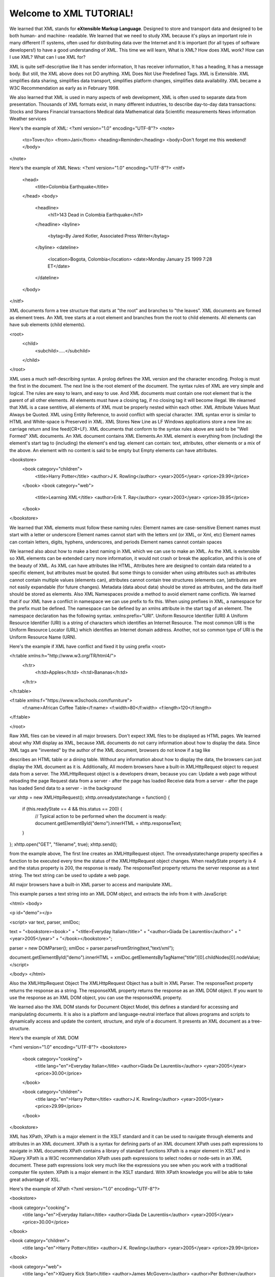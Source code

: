 Welcome to XML TUTORIAL!
#########################

We learned that XML stands for **eXtensible Markup Language**. Designed to store and transport data and designed to be both human- and machine-
readable.
We learned that we need to study XML because it's plays an important role in many different IT systems, often used for distributing data
over the Internet and It is important (for all types of software developers!) to have a good understanding of XML. This time we will
learn, What is XML? How does XML work? How can I use XML? What can I use XML for?

XML is quite self-descriptive like It has sender information, It has receiver information, It has a heading, It has a message body. But
still, the XML above does not DO anything. XML Does Not Use Predefined Tags. XML is Extensible. XML simplifies data sharing, simplifies
data transport, simplifies platform changes, simplifies data availability. XML became a W3C Recommendation as early as in February 1998.

We also learned that XML is used in many aspects of web development, XML is often used to separate data from presentation. Thousands of
XML formats exist, in many different industries, to describe day-to-day data transactions: Stocks and Shares Financial transactions
Medical data Mathematical data Scientific measurements News information Weather services

Here's the example of XML:
<?xml version="1.0" encoding="UTF-8"?>
<note>
  <to>Tove</to>
  <from>Jani</from>
  <heading>Reminder</heading>
  <body>Don't forget me this weekend!</body>
</note>

Here's the example of XML News:
<?xml version="1.0" encoding="UTF-8"?>
<nitf>
  <head>
    <title>Colombia Earthquake</title>
  </head>
  <body>
    <headline>
      <hl1>143 Dead in Colombia Earthquake</hl1>
    </headline>
    <byline>
      <bytag>By Jared Kotler, Associated Press Writer</bytag>
    </byline>
    <dateline>
      <location>Bogota, Colombia</location>
      <date>Monday January 25 1999 7:28 ET</date>
    </dateline>
  </body>
</nitf>

XML documents form a tree structure that starts at "the root" and branches to "the leaves". XML documents are formed as element trees. An
XML tree starts at a root element and branches from the root to child elements. All elements can have sub elements (child elements).

<root>
  <child>
    <subchild>.....</subchild>
  </child>
</root>

XML uses a much self-describing syntax. A prolog defines the XML version and the character encoding. Prolog is must the first in the
document. The next line is the root element of the document. The syntax rules of XML are very simple and logical. The rules are easy to
learn, and easy to use. And XML documents must contain one root element that is the parent of all other elements. All elements must have a
closing tag, if no closing tag it will become illegal. We nlearned that XML is a case sentitive, all elements of XML must be properly
nested within each other. XML Attribute Values Must Always be Quoted. XML using Entity Reference, to avoid conflict with special
character. XML syntax error is similar to HTML and White-space is Preserved in XML. XML Stores New Line as LF Windows applications store a 
new line as: carriage return and line feed(CR+LF). XML documents that conform to the syntax rules above are said to be "Well Formed" XML
documents. An XML document contains XML Elements.An XML element is everything from (including) the element's start tag to (including) the
element's end tag. element can contain: text, attributes, other elements or a mix of the above. An element with no content is said to be
empty but Empty elements can have attributes.

<bookstore>
  <book category="children">
    <title>Harry Potter</title>
    <author>J K. Rowling</author>
    <year>2005</year>
    <price>29.99</price>
  </book>
  <book category="web">
    <title>Learning XML</title>
    <author>Erik T. Ray</author>
    <year>2003</year>
    <price>39.95</price>
  </book>
</bookstore>

We learned that XML elements must follow these naming rules: Element names are case-sensitive Element names must start with a letter or
underscore Element names cannot start with the letters xml (or XML, or Xml, etc) Element names can contain letters, digits, hyphens,
underscores, and periods Element names cannot contain spaces

We learned also about how to make a best naming in XML which we can use to make an XML. As the XML is extensible so XML elements can be
extended carry more information, it would not crash or break the application, and this is one of the beauty of XML. As XML can have
attributes like HTML, Attributes here are designed to contain data related to a specific element, but attributes must be qouted. But some
things to consider when using attributes such as attributes cannot contain multiple values (elements can), attributes cannot contain tree
structures (elements can, )attributes are not easily expandable (for future changes). Metadata (data about data) should be stored as
attributes, and the data itself should be stored as elements. Also XML Namespaces provide a method to avoid element name conflicts. We
learned that if our XML have a conflict in namespace we can use prefix to fix this. When using prefixes in XML, a namespace for the
prefix must be defined. The namespace can be defined by an xmlns attribute in the start tag of an element. The namespace declaration has
the following syntax. xmlns:prefix="URI". Uniform Resource Identifier (URI) A Uniform Resource Identifier (URI) is a string of characters
which identifies an Internet Resource. The most common URI is the Uniform Resource Locator (URL) which identifies an Internet domain
address. Another, not so common type of URI is the Uniform Resource Name (URN).

Here's the example if XML have conflict and fixed it by using prefix
<root>

<h:table xmlns:h="http://www.w3.org/TR/html4/">
  <h:tr>
    <h:td>Apples</h:td>
    <h:td>Bananas</h:td>
  </h:tr>
</h:table>

<f:table xmlns:f="https://www.w3schools.com/furniture">
  <f:name>African Coffee Table</f:name>
  <f:width>80</f:width>
  <f:length>120</f:length>
</f:table>

</root>

Raw XML files can be viewed in all major browsers. Don't expect XML files to be displayed as HTML pages. We learned about why XMl display
as XML, because XML documents do not carry information about how to display the data. Since XML tags are "invented" by the author of the
XML document, browsers do not know if a tag like

describes an HTML table or a dining table. Without any information about how to display the data, the browsers can just display the XML
document as it is. Additionally, All modern browsers have a built-in XMLHttpRequest object to request data from a server. The
XMLHttpRequest object is a developers dream, because you can: Update a web page without reloading the page Request data from a server -
after the page has loaded Receive data from a server - after the page has loaded Send data to a server - in the background

var xhttp = new XMLHttpRequest();
xhttp.onreadystatechange = function() {
    if (this.readyState == 4 && this.status == 200) {
       // Typical action to be performed when the document is ready:
       document.getElementById("demo").innerHTML = xhttp.responseText;
    }
};
xhttp.open("GET", "filename", true);
xhttp.send();

from the example above, The first line creates an XMLHttpRequest object. The onreadystatechange property specifies a function to be
executed every time the status of the XMLHttpRequest object changes. When readyState property is 4 and the status property is 200, the
response is ready. The responseText property returns the server response as a text string. The text string can be used to update a web
page.

All major browsers have a built-in XML parser to access and manipulate XML.

This example parses a text string into an XML DOM object, and extracts the info from it with JavaScript:

<html>
<body>

<p id="demo"></p>

<script>
var text, parser, xmlDoc;

text = "<bookstore><book>" +
"<title>Everyday Italian</title>" +
"<author>Giada De Laurentiis</author>" +
"<year>2005</year>" +
"</book></bookstore>";

parser = new DOMParser();
xmlDoc = parser.parseFromString(text,"text/xml");

document.getElementById("demo").innerHTML =
xmlDoc.getElementsByTagName("title")[0].childNodes[0].nodeValue;
</script>

</body>
</html>

Also the XMLHttpRequest Object The XMLHttpRequest Object has a built in XML Parser. The responseText property returns the response as a
string. The responseXML property returns the response as an XML DOM object. If you want to use the response as an XML DOM object, you can
use the responseXML property.

We learned also the XML DOM stands for Document Object Model, this defines a standard for accessing and manipulating documents. It is
also is a platform and language-neutral interface that allows programs and scripts to dynamically access and update the content,
structure, and style of a document. It presents an XML document as a tree-structure.

Here's the example of XML DOM

<?xml version="1.0" encoding="UTF-8"?>
<bookstore>

  <book category="cooking">
    <title lang="en">Everyday Italian</title>
    <author>Giada De Laurentiis</author>
    <year>2005</year>
    <price>30.00</price>
  </book>

  <book category="children">
    <title lang="en">Harry Potter</title>
    <author>J K. Rowling</author>
    <year>2005</year>
    <price>29.99</price>
  </book>

</bookstore>

XML has XPath, XPath is a major element in the XSLT standard and it can be used to navigate through elements and attributes in an XML
document. XPath is a syntax for defining parts of an XML document XPath uses path expressions to navigate in XML documents XPath contains
a library of standard functions XPath is a major element in XSLT and in XQuery XPath is a W3C recommendation XPath uses path expressions
to select nodes or node-sets in an XML document. These path expressions look very much like the expressions you see when you work with a
traditional computer file system. XPath is a major element in the XSLT standard. With XPath knowledge you will be able to take great
advantage of XSL.

Here's the example of XPath
<?xml version="1.0" encoding="UTF-8"?>

<bookstore>

<book category="cooking">
  <title lang="en">Everyday Italian</title>
  <author>Giada De Laurentiis</author>
  <year>2005</year>
  <price>30.00</price>
</book>

<book category="children">
  <title lang="en">Harry Potter</title>
  <author>J K. Rowling</author>
  <year>2005</year>
  <price>29.99</price>
</book>

<book category="web">
  <title lang="en">XQuery Kick Start</title>
  <author>James McGovern</author>
  <author>Per Bothner</author>
  <author>Kurt Cagle</author>
  <author>James Linn</author>
  <author>Vaidyanathan Nagarajan</author>
  <year>2003</year>
  <price>49.99</price>
</book>
<book category="web">
  <title lang="en">Learning XML</title>
  <author>Erik T. Ray</author>
  <year>2003</year>
  <price>39.95</price>
</book>

</bookstore>

Well, There's XSLT also. With XSLT you can transform an XML document into HTML. XSLT stands for eXtensible Stylesheet Language
Transformations, is the recommended style sheet language for XML. With XSLT you can add/remove elements and attributes to or from the
output file. You can also rearrange and sort elements, perform tests and make decisions about which elements to hide and display, and a
lot more. XSLT uses XPath to find information in an XML document.

Here's the example XSLT using XML document.
<?xml version="1.0" encoding="UTF-8"?>
<breakfast_menu>

<food>
<name>Belgian Waffles</name>
<price>$5.95</price>
<description>Two of our famous Belgian Waffles with plenty of real maple syrup</description>
<calories>650</calories>
</food>

<food>
<name>Strawberry Belgian Waffles</name>
<price>$7.95</price>
<description>Light Belgian waffles covered with strawberries and whipped cream</description>
<calories>900</calories>
</food>

<food>
<name>Berry-Berry Belgian Waffles</name>
<price>$8.95</price>
<description>Light Belgian waffles covered with an assortment of fresh berries and whipped cream</description>
<calories>900</calories>
</food>

<food>
<name>French Toast</name>
<price>$4.50</price>
<description>Thick slices made from our homemade sourdough bread</description>
<calories>600</calories>
</food>

<food>
<name>Homestyle Breakfast</name>
<price>$6.95</price>
<description>Two eggs, bacon or sausage, toast, and our ever-popular hash browns</description>
<calories>950</calories>
</food>

</breakfast_menu>

Also there's an XQuery. XQuery is to XML what SQL is to databases. XQuery was designed to query XML data. XQuery is the language for
querying XML data XQuery for XML is like SQL for databases XQuery is built on XPath expressions XQuery is supported by all major
databases XQuery is a W3C Recommendation

XQuery is a language for finding and extracting elements and attributes from XML documents. XQuery 1.0 and XPath 2.0 share the same data
model and support the same functions and operators. If you have already studied XPath you will have no problems with understanding
XQuery. Xquery also can be used in Extract information to use in a Web Service, Generate summary reports, Transform XML data to XHTML,
Search Web documents for relevant information. XQuery is compatible with several W3C standards, such as XML, Namespaces, XSLT, XPath, and
XML Schema. XQuery 1.0 became a W3C Recommendation in 2007.

Here also is an example of Xquery
for $x in doc("books.xml")/bookstore/book
where $x/price>30
order by $x/title
return $x/title

There's no end with X, because there's an Xlink. XLink is used to create hyperlinks in XML documents, any element in an XML document can
behave as a link, the links can be defined outside the linked files, XLink is a W3C Recommendation. But, there is no browser support for
XLink in XML documents. We also learned that Xlink has a attributes reference. Next with this is Xpoint, XPointer allows links to point
to specific parts of an XML document, XPointer uses XPath expressions to navigate in the XML document, XPointer is a W3C Recommendation.
Same with Xlinks, There is no browser support for XPointer. But XPointer is used in other XML languages.

Here's the example of Xlinks
<?xml version="1.0" encoding="UTF-8"?>

<bookstore xmlns:xlink="http://www.w3.org/1999/xlink">

<book title="Harry Potter">
  <description
  xlink:type="simple"
  xlink:href="/images/HPotter.gif"
  xlink:show="new">
  As his fifth year at Hogwarts School of Witchcraft and
  Wizardry approaches, 15-year-old Harry Potter is.......
  </description>
</book>

<book title="XQuery Kick Start">
  <description
  xlink:type="simple"
  xlink:href="/images/XQuery.gif"
  xlink:show="new">
  XQuery Kick Start delivers a concise introduction
  to the XQuery standard.......
  </description>
</book>

</bookstore>

And also an example of Xpoints
<?xml version="1.0" encoding="UTF-8"?>

<dogbreeds>

<dog breed="Rottweiler" id="Rottweiler">
  <picture url="https://dog.com/rottweiler.gif" />
  <history>The Rottweiler's ancestors were probably Roman
  drover dogs.....</history>
  <temperament>Confident, bold, alert and imposing, the Rottweiler
  is a popular choice for its ability to protect....</temperament>
</dog>

<dog breed="FCRetriever" id="FCRetriever">
  <picture url="https://dog.com/fcretriever.gif" />
  <history>One of the earliest uses of retrieving dogs was to
  help fishermen retrieve fish from the water....</history>
  <temperament>The flat-coated retriever is a sweet, exuberant,
  lively dog that loves to play and retrieve....</temperament>
</dog>

</dogbreeds>


for syntax checking, we learned that we used XML Validators. it's find the error, notice your error by using XML syntax rules. Because
errors in XML documents will stop your XML applications. A "well formed" XML document is not the same as a "valid" XML document. A
"valid" XML document must be well formed. In addition, it must conform to a document type definition. There are two type of document type
definition which is the DTD ( Document Type Definition ) and XML Schema. A document type definition defines the rules and the legal
elements and attributes for an XML document.

Additionally an XML Documents with correct syntax is called well-formed.

Finally, XML files are plain text files just like HTML files. XML can easily be stored and generated by a standard web server.








